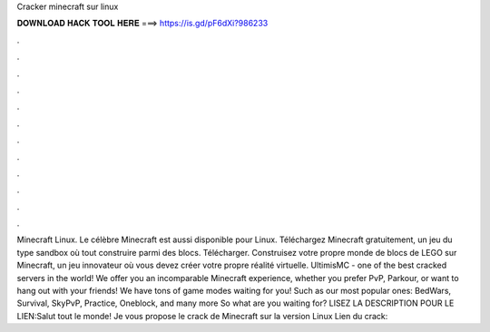 Cracker minecraft sur linux

𝐃𝐎𝐖𝐍𝐋𝐎𝐀𝐃 𝐇𝐀𝐂𝐊 𝐓𝐎𝐎𝐋 𝐇𝐄𝐑𝐄 ===> https://is.gd/pF6dXi?986233

.

.

.

.

.

.

.

.

.

.

.

.

Minecraft Linux. Le célèbre Minecraft est aussi disponible pour Linux. Téléchargez Minecraft gratuitement, un jeu du type sandbox où tout construire parmi des blocs. Télécharger. Construisez votre propre monde de blocs de LEGO sur Minecraft, un jeu innovateur où vous devez créer votre propre réalité virtuelle. UltimisMC - one of the best cracked servers in the world! We offer you an incomparable Minecraft experience, whether you prefer PvP, Parkour, or want to hang out with your friends! We have tons of game modes waiting for you! Such as our most popular ones: BedWars, Survival, SkyPvP, Practice, Oneblock, and many more So what are you waiting for? LISEZ LA DESCRIPTION POUR LE LIEN:Salut tout le monde! Je vous propose le crack de Minecraft sur la version Linux Lien du crack: 